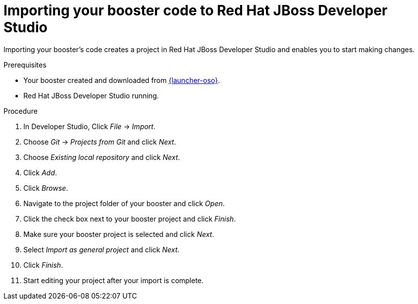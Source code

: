 
[id='importing-your-booster-code-to-red-hat-jboss-developer-studio_{context}']
= Importing your booster code to Red Hat JBoss Developer Studio

Importing your booster's code creates a project in Red Hat JBoss Developer Studio and enables you to start making changes.

.Prerequisites

* Your booster created and downloaded from link:{link-launcher-oso}[{launcher-oso}].
* Red Hat JBoss Developer Studio running.

.Procedure

. In Developer Studio, Click _File_ -> _Import_.
. Choose _Git_ -> _Projects from Git_ and click _Next_.
. Choose _Existing local repository_ and click _Next_.
. Click _Add_.
. Click _Browse_.
. Navigate to the project folder of your booster and click _Open_.
. Click the check box next to your booster project and click _Finish_.
. Make sure your booster project is selected and click _Next_.
. Select _Import as general project_ and click _Next_.
. Click _Finish_.
. Start editing your project after your import is complete.
